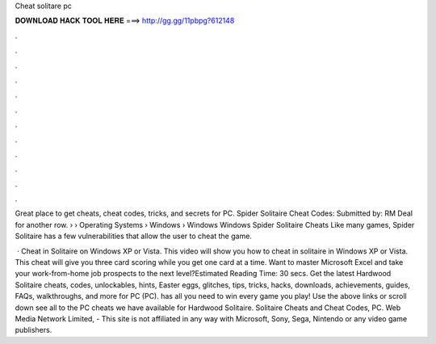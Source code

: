 Cheat solitare pc



𝐃𝐎𝐖𝐍𝐋𝐎𝐀𝐃 𝐇𝐀𝐂𝐊 𝐓𝐎𝐎𝐋 𝐇𝐄𝐑𝐄 ===> http://gg.gg/11pbpg?612148



.



.



.



.



.



.



.



.



.



.



.



.

Great place to get cheats, cheat codes, tricks, and secrets for PC. Spider Solitaire Cheat Codes: Submitted by: RM Deal for another row.  › › Operating Systems › Windows › Windows  Windows Spider Solitaire Cheats Like many games, Spider Solitaire has a few vulnerabilities that allow the user to cheat the game.

 · Cheat in Solitaire on Windows XP or Vista. This video will show you how to cheat in solitaire in Windows XP or Vista. This cheat will give you three card scoring while you get one card at a time. Want to master Microsoft Excel and take your work-from-home job prospects to the next level?Estimated Reading Time: 30 secs. Get the latest Hardwood Solitaire cheats, codes, unlockables, hints, Easter eggs, glitches, tips, tricks, hacks, downloads, achievements, guides, FAQs, walkthroughs, and more for PC (PC).  has all you need to win every game you play! Use the above links or scroll down see all to the PC cheats we have available for Hardwood Solitaire. Solitaire Cheats and Cheat Codes, PC. Web Media Network Limited, - This site is not affiliated in any way with Microsoft, Sony, Sega, Nintendo or any video game publishers.
